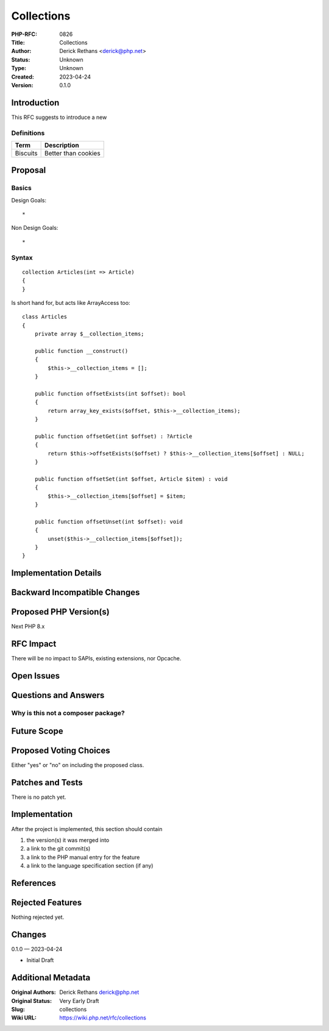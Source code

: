 Collections
===========

:PHP-RFC: 0826
:Title: Collections
:Author: Derick Rethans <derick@php.net>
:Status: Unknown
:Type: Unknown
:Created: 2023-04-24
:Version: 0.1.0

Introduction
------------

This RFC suggests to introduce a new

Definitions
~~~~~~~~~~~

======== ===================
Term     Description
======== ===================
Biscuits Better than cookies
======== ===================

Proposal
--------

Basics
~~~~~~

Design Goals:

::

   * 

Non Design Goals:

::

   * 

Syntax
~~~~~~

::

   collection Articles(int => Article)
   {
   }

Is short hand for, but acts like ArrayAccess too:

::

   class Articles
   {
       private array $__collection_items;

       public function __construct()
       {
           $this->__collection_items = [];
       }

       public function offsetExists(int $offset): bool
       {
           return array_key_exists($offset, $this->__collection_items);
       }

       public function offsetGet(int $offset) : ?Article
       {
           return $this->offsetExists($offset) ? $this->__collection_items[$offset] : NULL;
       }

       public function offsetSet(int $offset, Article $item) : void
       {
           $this->__collection_items[$offset] = $item;
       }

       public function offsetUnset(int $offset): void
       {
           unset($this->__collection_items[$offset]);
       }
   }

Implementation Details
----------------------

Backward Incompatible Changes
-----------------------------

Proposed PHP Version(s)
-----------------------

Next PHP 8.x

RFC Impact
----------

There will be no impact to SAPIs, existing extensions, nor Opcache.

Open Issues
-----------

Questions and Answers
---------------------

Why is this not a composer package?
~~~~~~~~~~~~~~~~~~~~~~~~~~~~~~~~~~~

Future Scope
------------

Proposed Voting Choices
-----------------------

Either "yes" or "no" on including the proposed class.

Patches and Tests
-----------------

There is no patch yet.

Implementation
--------------

After the project is implemented, this section should contain

#. the version(s) it was merged into
#. a link to the git commit(s)
#. a link to the PHP manual entry for the feature
#. a link to the language specification section (if any)

References
----------

Rejected Features
-----------------

Nothing rejected yet.

Changes
-------

0.1.0 — 2023-04-24

-  Initial Draft

Additional Metadata
-------------------

:Original Authors: Derick Rethans derick@php.net
:Original Status: Very Early Draft
:Slug: collections
:Wiki URL: https://wiki.php.net/rfc/collections
